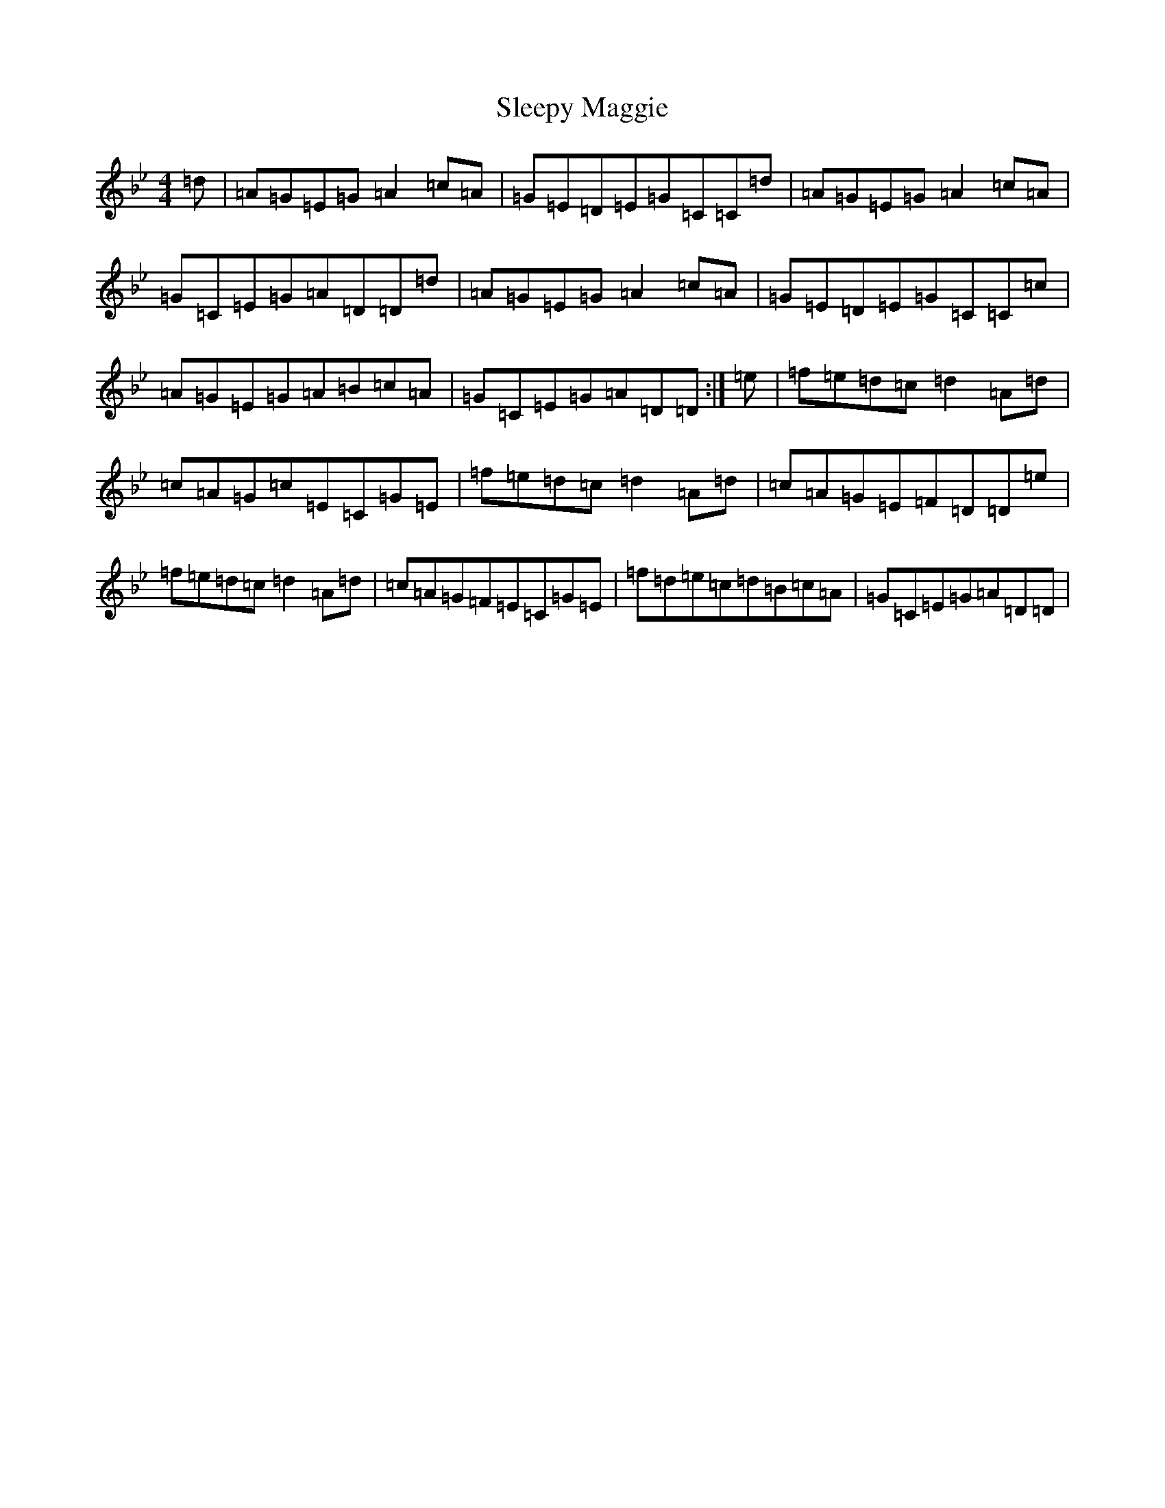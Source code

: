 X: 17408
T: Sleepy Maggie
S: https://thesession.org/tunes/787#setting13921
Z: G Dorian
R: reel
M:4/4
L:1/8
K: C Dorian
=d|=A=G=E=G=A2=c=A|=G=E=D=E=G=C=C=d|=A=G=E=G=A2=c=A|=G=C=E=G=A=D=D=d|=A=G=E=G=A2=c=A|=G=E=D=E=G=C=C=c|=A=G=E=G=A=B=c=A|=G=C=E=G=A=D=D:|=e|=f=e=d=c=d2=A=d|=c=A=G=c=E=C=G=E|=f=e=d=c=d2=A=d|=c=A=G=E=F=D=D=e|=f=e=d=c=d2=A=d|=c=A=G=F=E=C=G=E|=f=d=e=c=d=B=c=A|=G=C=E=G=A=D=D|